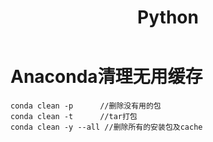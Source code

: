 * Anaconda清理无用缓存
  #+begin_src anaconda
    conda clean -p      //删除没有用的包
    conda clean -t      //tar打包
    conda clean -y --all //删除所有的安装包及cache
  #+end_src
* Options                                                          :noexport:
  #+title: Python
